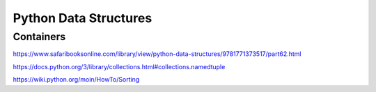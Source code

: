 Python Data Structures
######################

Containers
==========

https://www.safaribooksonline.com/library/view/python-data-structures/9781771373517/part62.html

https://docs.python.org/3/library/collections.html#collections.namedtuple

https://wiki.python.org/moin/HowTo/Sorting
